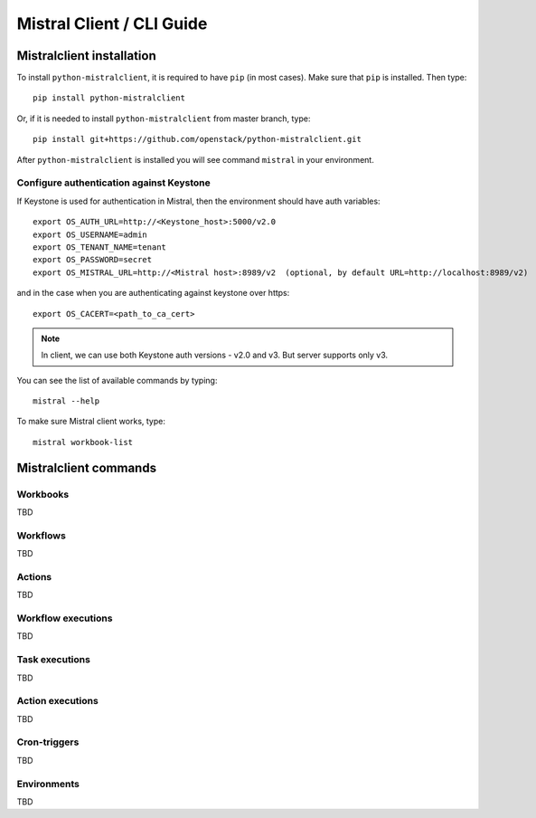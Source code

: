 Mistral Client / CLI Guide
==========================

Mistralclient installation
--------------------------

To install ``python-mistralclient``, it is required to have ``pip`` (in most cases). Make sure that ``pip`` is installed. Then type::

    pip install python-mistralclient

Or, if it is needed to install ``python-mistralclient`` from master branch, type::

    pip install git+https://github.com/openstack/python-mistralclient.git

After ``python-mistralclient`` is installed you will see command ``mistral`` in your environment.

Configure authentication against Keystone
^^^^^^^^^^^^^^^^^^^^^^^^^^^^^^^^^^^^^^^^^

If Keystone is used for authentication in Mistral, then the environment should have auth variables::

    export OS_AUTH_URL=http://<Keystone_host>:5000/v2.0
    export OS_USERNAME=admin
    export OS_TENANT_NAME=tenant
    export OS_PASSWORD=secret
    export OS_MISTRAL_URL=http://<Mistral host>:8989/v2  (optional, by default URL=http://localhost:8989/v2)

and in the case when you are authenticating against keystone over https::

    export OS_CACERT=<path_to_ca_cert>

.. note:: In client, we can use both Keystone auth versions - v2.0 and v3. But server supports only v3.

You can see the list of available commands by typing::

    mistral --help

To make sure Mistral client works, type::

    mistral workbook-list

Mistralclient commands
----------------------

Workbooks
^^^^^^^^^

TBD

Workflows
^^^^^^^^^

TBD

Actions
^^^^^^^

TBD

Workflow executions
^^^^^^^^^^^^^^^^^^^

TBD

Task executions
^^^^^^^^^^^^^^^

TBD

Action executions
^^^^^^^^^^^^^^^^^

TBD

Cron-triggers
^^^^^^^^^^^^^

TBD

Environments
^^^^^^^^^^^^

TBD
